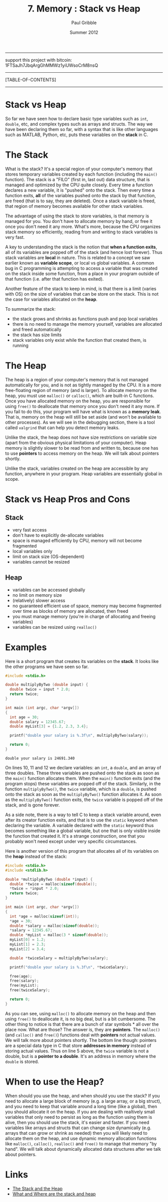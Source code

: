 #+STARTUP: showall

#+TITLE:     7. Memory : Stack vs Heap
#+AUTHOR:    Paul Gribble
#+EMAIL:     paul@gribblelab.org
#+DATE:      Summer 2012

-----
support this project with bitcoin: 1FTSaJh7JbqArgGhMMWz1yiUWsoCrM8nsQ

-----
[TABLE-OF-CONTENTS]
-----

* Stack vs Heap

So far we have seen how to declare basic type variables such as =int=,
=double=, etc, and complex types such as arrays and structs. The way
we have been declaring them so far, with a syntax that is like other
languages such as MATLAB, Python, etc, puts these variables on
the *stack* in C.

* The Stack

What is the stack? It's a special region of your computer's memory
that stores temporary variables created by each function (including
the =main()= function). The stack is a "FILO" (first in, last out)
data structure, that is managed and optimized by the CPU quite
closely. Every time a function declares a new variable, it is "pushed"
onto the stack. Then every time a function exits, *all* of the
variables pushed onto the stack by that function, are freed (that is
to say, they are deleted). Once a stack variable is freed, that region
of memory becomes available for other stack variables.

The advantage of using the stack to store variables, is that memory is
managed for you. You don't have to allocate memory by hand, or free it
once you don't need it any more. What's more, because the CPU
organizes stack memory so efficiently, reading from and writing to
stack variables is very fast.

A key to understanding the stack is the notion that *when a function
exits*, all of its variables are popped off of the stack (and hence
lost forever). Thus stack variables are *local* in nature. This is
related to a concept we saw earlier known as *variable scope*, or
local vs global variables. A common bug in C programming is attempting
to access a variable that was created on the stack inside some
function, from a place in your program outside of that function
(i.e. after that function has exited).

Another feature of the stack to keep in mind, is that there is a limit
(varies with OS) on the size of variables that can be store on the
stack. This is not the case for variables allocated on the *heap*.

To summarize the stack:

- the stack grows and shrinks as functions push and pop local variables
- there is no need to manage the memory yourself, variables are allocated and freed automatically
- the stack has size limits
- stack variables only exist while the function that created them, is running

* The Heap

The heap is a region of your computer's memory that is not managed
automatically for you, and is not as tightly managed by the CPU. It is
a more free-floating region of memory (and is larger). To allocate
memory on the heap, you must use =malloc()= or =calloc()=, which are
built-in C functions. Once you have allocated memory on the heap, you
are responsible for using =free()= to deallocate that memory once you
don't need it any more. If you fail to do this, your program will have
what is known as a *memory leak*. That is, memory on the heap will
still be set aside (and won't be available to other processes). As we
will see in the debugging section, there is a tool called =valgrind=
that can help you detect memory leaks.

Unlike the stack, the heap does not have size restrictions on variable
size (apart from the obvious physical limitations of your
computer). Heap memory is slightly slower to be read from and written
to, because one has to use *pointers* to access memory on the heap. We
will talk about pointers shortly.

Unlike the stack, variables created on the heap are accessible by any
function, anywhere in your program. Heap variables are essentially
global in scope.

* Stack vs Heap Pros and Cons

** Stack

- very fast access
- don't have to explicitly de-allocate variables
- space is managed efficiently by CPU, memory will not become fragmented
- local variables only
- limit on stack size (OS-dependent)
- variables cannot be resized

** Heap

- variables can be accessed globally
- no limit on memory size
- (relatively) slower access
- no guaranteed efficient use of space, memory may become fragmented over time as blocks of memory are allocated, then freed
- you must manage memory (you're in charge of allocating and freeing variables)
- variables can be resized using =realloc()=

* Examples

Here is a short program that creates its variables on the *stack*. It
looks like the other programs we have seen so far.

#+BEGIN_SRC c
#include <stdio.h>

double multiplyByTwo (double input) {
  double twice = input * 2.0;
  return twice;
}

int main (int argc, char *argv[])
{
  int age = 30;
  double salary = 12345.67;
  double myList[3] = {1.2, 2.3, 3.4};

  printf("double your salary is %.3f\n", multiplyByTwo(salary));
  
  return 0;
}
#+END_SRC

#+BEGIN_EXAMPLE
double your salary is 24691.340
#+END_EXAMPLE

On lines 10, 11 and 12 we declare variables: an =int=, a =double=, and
an array of three doubles. These three variables are pushed onto the
stack as soon as the =main()= function allocates them. When the
=main()= function exits (and the program stops) these variables are
popped off of the stack. Similarly, in the function =multiplyByTwo()=,
the =twice= variable, which is a =double=, is pushed onto the stack as
soon as the =multiplyByTwo()= function allocates it. As soon as the
=multiplyByTwo()= function exits, the =twice= variable is popped off
of the stack, and is gone forever.

As a side note, there is a way to tell C to keep a stack variable
around, even after its creator function exits, and that is to use the
=static= keyword when declaring the variable. A variable declared with
the =static= keyword thus becomes something like a global variable,
but one that is only visible inside the function that created it. It's
a strange construction, one that you probably won't need except under
very specific circumstances.

Here is another version of this program that allocates all of its variables on the *heap* instead of the stack:

#+BEGIN_SRC c
#include <stdio.h>
#include <stdlib.h>

double *multiplyByTwo (double *input) {
  double *twice = malloc(sizeof(double));
  *twice = *input * 2.0;
  return twice;
}

int main (int argc, char *argv[])
{
  int *age = malloc(sizeof(int));
  *age = 30;
  double *salary = malloc(sizeof(double));
  *salary = 12345.67;
  double *myList = malloc(3 * sizeof(double));
  myList[0] = 1.2;
  myList[1] = 2.3;
  myList[2] = 3.4;

  double *twiceSalary = multiplyByTwo(salary);

  printf("double your salary is %.3f\n", *twiceSalary);

  free(age);
  free(salary);
  free(myList);
  free(twiceSalary);
  
  return 0;
}
#+END_SRC

As you can see, using =malloc()= to allocate memory on the heap and
then using =free()= to deallocate it, is no big deal, but is a bit
cumbersome. The other thing to notice is that there are a bunch of
star symbols * all over the place now. What are those? The answer
is, they are *pointers*. The =malloc()= (and =calloc()= and =free()=)
functions deal with *pointers* not actual values. We will talk more
about pointers shortly. The bottom line though: pointers are a special
data type in C that store *addresses in memory* instead of storing
actual values. Thus on line 5 above, the =twice= variable is not a
double, but is a *pointer to a double*. It's an address in memory
where the =double= is stored.

* When to use the Heap?

When should you use the heap, and when should you use the stack? If
you need to allocate a large block of memory (e.g. a large array, or a
big struct), and you need to keep that variable around a long time
(like a global), then you should allocate it on the heap. If you are
dealing with realtively small variables that only need to persist as
long as the function using them is alive, then you should use the
stack, it's easier and faster. If you need variables like arrays and
structs that can change size dynamically (e.g. arrays that can grow or
shrink as needed) then you will likely need to allocate them on the
heap, and use dynamic memory allocation functions like =malloc()=,
=calloc()=, =realloc()= and =free()= to manage that memory "by
hand". We will talk about dynamically allocated data structures after
we talk about pointers.


* Links

- [[http://www.learncpp.com/cpp-tutorial/79-the-stack-and-the-heap/][The Stack and the Heap]]
- [[http://stackoverflow.com/questions/79923/what-and-where-are-the-stack-and-heap][What and Where are the stack and heap]]

